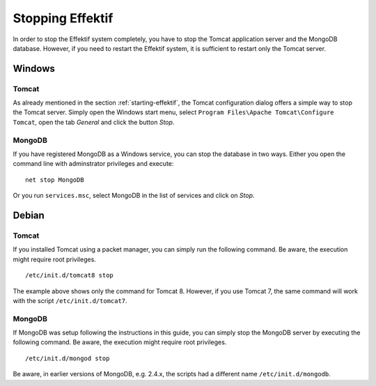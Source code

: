 .. _stopping:

Stopping Effektif
=================
In order to stop the Effektif system completely, you have to stop the Tomcat application server and the MongoDB database. However, if you need to restart the Effektif system, it is sufficient to restart only the Tomcat server.

Windows
```````

Tomcat
^^^^^^
As already mentioned in the section :ref:`starting-effektif`\ , the Tomcat configuration dialog offers a simple way to stop the Tomcat server. Simply open the Windows start menu, select ``Program Files\Apache Tomcat\Configure Tomcat``\ , open the tab *General* and click the button *Stop*\ .

MongoDB
^^^^^^^
If you have registered MongoDB as a Windows service, you can stop the database in two ways. Either you open the command line with adminstrator privileges and execute: ::

    net stop MongoDB

Or you run ``services.msc``\ , select MongoDB in the list of services and click on *Stop*\ .

Debian
``````

Tomcat
^^^^^^
If you installed Tomcat using a packet manager, you can simply run the following command. Be aware, the execution might require root privileges. ::
    
    /etc/init.d/tomcat8 stop

The example above shows only the command for Tomcat 8. However, if you use Tomcat 7, the same command will work with the script ``/etc/init.d/tomcat7``\ .

MongoDB
^^^^^^^
If MongoDB was setup following the instructions in this guide, you can simply stop the MongoDB server by executing the following command. Be aware, the execution might require root privileges. ::

    /etc/init.d/mongod stop

Be aware, in earlier versions of MongoDB, e.g. 2.4.x, the scripts had a different name ``/etc/init.d/mongodb``.